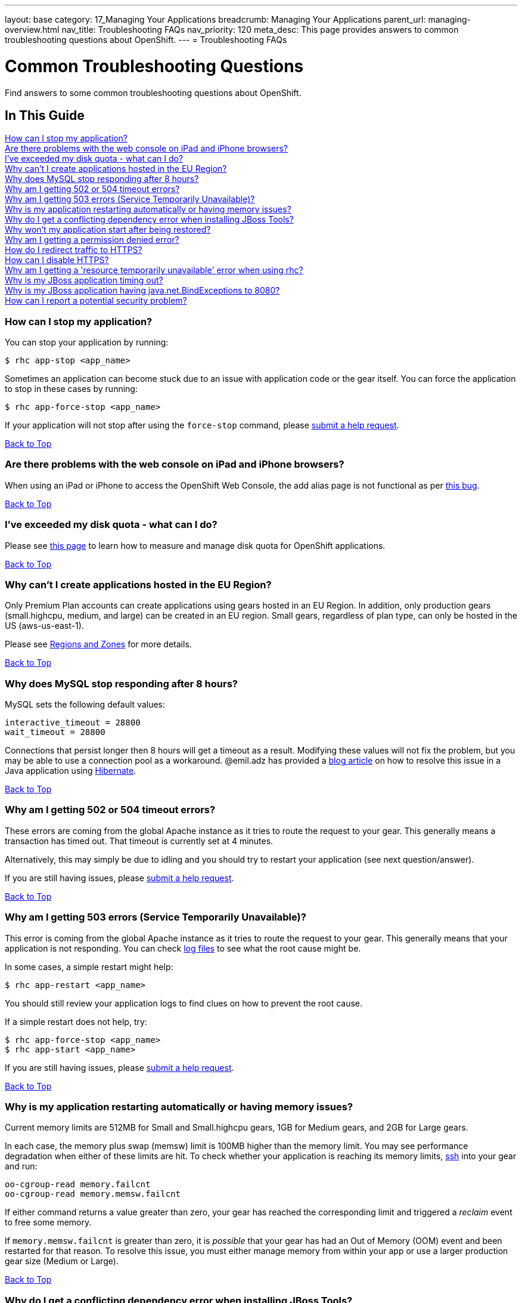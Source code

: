 ---
layout: base
category: 17_Managing Your Applications
breadcrumb: Managing Your Applications
parent_url: managing-overview.html
nav_title: Troubleshooting FAQs
nav_priority: 120
meta_desc: This page provides answers to common troubleshooting questions about OpenShift.
---
= Troubleshooting FAQs

[[top]]
[float]
= Common Troubleshooting Questions
[.lead]
Find answers to some common troubleshooting questions about OpenShift.

== In This Guide
link:#_how_can_i_stop_my_application[How can I stop my application?] +
link:#_are_there_problems_with_the_web_console_on_ipad_and_iphone_browsers[Are there problems with the web console on iPad and iPhone browsers?] +
link:#_i_ve_exceeded_my_disk_quota_what_can_i_do[I've exceeded my disk quota - what can I do?] +
link:#_why_can_t_i_create_applications_hosted_in_the_eu_region[Why can't I create applications hosted in the EU Region?] +
link:#_why_does_mysql_stop_responding_after_8_hours[Why does MySQL stop responding after 8 hours?] +
link:#_why_am_i_getting_502_or_504_timeout_errors[Why am I getting 502 or 504 timeout errors?] +
link:#_why_am_i_getting_503_errors_service_temporarily_unavailable[Why am I getting 503 errors (Service Temporarily Unavailable)?] +
link:#_why_is_my_application_restarting_automatically_or_having_memory_issues[Why is my application restarting automatically or having memory issues?] +
link:#_why_do_i_get_a_conflicting_dependency_error_when_installing_jboss_tools[Why do I get a conflicting dependency error when installing JBoss Tools?] +
link:#_why_won_t_my_application_start_after_being_restored[Why won't my application start after being restored?] +
link:#_why_am_i_getting_a_permission_denied_error[Why am I getting a permission denied error?] +
link:#_how_do_i_redirect_traffic_to_https[How do I redirect traffic to HTTPS?] +
link:#_how_can_i_disable_https[How can I disable HTTPS?] +
link:#_why_am_i_getting_a_resource_temporarily_unavailable_error_when_using_rhc[Why am I getting a 'resource temporarily unavailable' error when using rhc?] +
link:#_why_is_my_jboss_application_timing_out[Why is my JBoss application timing out?] +
link:#_why_is_my_jboss_application_having_java_net_bindexceptions_to_8080[Why is my JBoss application having java.net.BindExceptions to 8080?] +
link:#_how_can_i_report_a_potential_security_problem[How can I report a potential security problem?]

=== How can I stop my application?
You can stop your application by running:

[source, console]
----
$ rhc app-stop <app_name>
----

Sometimes an application can become stuck due to an issue with application code or the gear itself. You can force the application to stop in these cases by running:

[source, console]
----
$ rhc app-force-stop <app_name>
----

If your application will not stop after using the `force-stop` command, please link:/contact[submit a help request].

link:#top[Back to Top]

=== Are there problems with the web console on iPad and iPhone browsers?
When using an iPad or iPhone to access the OpenShift Web Console, the add alias page is not functional as per link:https://bugzilla.redhat.com/show_bug.cgi?id=927149[this bug].

link:#top[Back to Top]

=== I've exceeded my disk quota - what can I do?
Please see link:managing-filesystem.html[this page] to learn how to measure and manage disk quota for OpenShift applications.

link:#top[Back to Top]

=== Why can't I create applications hosted in the EU Region?
Only Premium Plan accounts can create applications using gears hosted in an EU Region. In addition, only production gears (small.highcpu, medium, and large) can be created in an EU region. Small gears, regardless of plan type, can only be hosted in the US (aws-us-east-1).

Please see link:managing-regions-and-zones.html[Regions and Zones] for more details.

link:#top[Back to Top]

=== Why does MySQL stop responding after 8 hours?
MySQL sets the following default values:

[source, console]
----
interactive_timeout = 28800
wait_timeout = 28800
----

Connections that persist longer then 8 hours will get a timeout as a result. Modifying these values will not fix the problem, but you may be able to use a connection pool as a workaround. @emil.adz has provided a link:http://blog-emildesign.rhcloud.com/?p=317[blog article] on how to resolve this issue in a Java application using link:http://hibernate.org/[Hibernate].

link:#top[Back to Top]

=== Why am I getting 502 or 504 timeout errors?
These errors are coming from the global Apache instance as it tries to route the request to your gear. This generally means a transaction has timed out. That timeout is currently set at 4 minutes.

Alternatively, this may simply be due to idling and you should try to restart your application (see next question/answer).

If you are still having issues, please link:/contact[submit a help request].

link:#top[Back to Top]

=== Why am I getting 503 errors (Service Temporarily Unavailable)?
This error is coming from the global Apache instance as it tries to route the request to your gear. This generally means that your application is not responding. You can check link:managing-log-files.html[log files] to see what the root cause might be.

In some cases, a simple restart might help:
[source, console]
----
$ rhc app-restart <app_name>
----

You should still review your application logs to find clues on how to prevent the root cause.

If a simple restart does not help, try:

[source, console]
----
$ rhc app-force-stop <app_name>
$ rhc app-start <app_name>
----

If you are still having issues, please link:/contact[submit a help request].

link:#top[Back to Top]

=== Why is my application restarting automatically or having memory issues?
Current memory limits are 512MB for Small and Small.highcpu gears, 1GB for Medium gears, and 2GB for Large gears.

In each case, the memory plus swap (memsw) limit is 100MB higher than the memory limit.  You may see performance degradation when either of these limits are hit.  To check whether your application is reaching its memory limits, link:managing-remote-connection.html[ssh] into your gear and run:

[source, console]
----
oo-cgroup-read memory.failcnt
oo-cgroup-read memory.memsw.failcnt
----

If either command returns a value greater than zero, your gear has reached the corresponding limit and triggered a _reclaim_ event to free some memory.

If `memory.memsw.failcnt` is greater than zero, it is _possible_ that your gear has had an Out of Memory (OOM) event and been restarted for that reason.  To resolve this issue, you must either manage memory from within your app or use a larger production gear size (Medium or Large).

link:#top[Back to Top]

=== Why do I get a conflicting dependency error when installing JBoss Tools?
If you see a 'Cannot complete the install because of a conflicting dependency' error when trying to install JBoss Tools, update the *Eclipse IDE for Java EE Developers* packages before installing the JBoss OpenShift Tools.

link:#top[Back to Top]

=== Why won't my application start after being restored?
If your application code refers to the internal IP address of either the database server or the application server (127.x.x.x), these values most likely have changed on `rhc app-restore`. You can use link:managing-environment-variables.html[environment variables] to improve the portability of your applications.

link:#top[Back to Top]

=== Why am I getting a permission denied error?
You may see the following error when running `rhc create-app`:

[source, console]
----
Checking ~/.ssh/config
Contacting https://openshift.redhat.com
Found stg.rhcloud.com in ~/.ssh/config... No need to adjust
Now your new domain name is being populated worldwide (this might take a minute)...
Pulling new repo down
Permission denied (publickey,gssapi-keyex,gssapi-with-mic). <1>
fatal: The remote end hung up unexpectedly
Error in git pull
----
<1> This is the error.

You may also see a similar error when using `git clone` or `git push`.

There are several possible reasons for this error:

* You have modified your public SSH key in the web console, but not updated the SSH keys on the machine you using.
* You have modified your SSH keys on the local machine, but not updated your public SSH key in the web console.
* You are using Gnome and the gnome-keyring-manager has cached the old keys.  Logging out and back in to Gnome should resolve this.
* You can try running link:https://help.github.com/articles/error-agent-admitted-failure-to-sign[ssh-add].

link:#top[Back to Top]

=== How do I redirect traffic to HTTPS?
OpenShift supports both HTTP and HTTPS connectivity to your app, but you might need to force a redirect to HTTPS so that nothing is accidentally sent unencrypted when communicating with your applications.

==== For PHP, Ruby and other cartridges that are Apache-based
Applications of all language types except for JBoss and Node.js use Apache. For these applications, you can add an `.htaccess` file in your web root that looks like this:

[source]
----
RewriteEngine on
RewriteCond %{HTTP:X-Forwarded-Proto} !https
RewriteRule .* https://%{HTTP_HOST}%{REQUEST_URI} [R,L]
----

For Python, the `.htaccess` file must be placed inside of the `wsgi` folder.

==== For Node.js Express applications
Create a function like this in your application:

[source, javascript]
----
function redirectSec(req, res, next) {
  if (req.headers['x-forwarded-proto'] == 'http') {
      res.redirect('https://' + req.headers.host + req.path);
  } else {
      return next();
  }
}
----

Then change this line:
[source, javascript]
----
self.app.get(r, self.routes[r]);
----

To this:
[source, javascript]
----
self.app.get(r, redirectSec, self.routes[r]);
----

==== For JBoss AS7 and EAP6
For JBoss AS7/EAP6 applications, you will need to do the following:

In your application, create a file called `jboss-web.xml` in your `repo/src/main/webapp/WEB-INF/` directory with this content:

[source, xml]
----
<jboss-web>
  <security-domain>jboss-web-policy</security-domain>
  <valve>
    <class-name>org.jboss.web.rewrite.RewriteValve</class-name>
  </valve>
</jboss-web>
----

Then, create a `rewrite.properties` file in your `repo/src/main/webapp/WEB-INF/` directory which checks for http and redirects to https:

[source]
----
RewriteCond %{HTTP:X-Forwarded-Proto} http
RewriteRule .* https://%{HTTP_HOST}%{REQUEST_URI} [R,L]
----

A sample `security-constraint` directive in `repo/src/main/webapp/WEB-INF/web.xml` looks like:

[source, xml]
----
<security-constraint>
  <web-resource-collection>
    <url-pattern>/*</url-pattern>
  </web-resource-collection>
  <user-data-constraint>
    <transport-guarantee>CONFIDENTIAL</transport-guarantee>
  </user-data-constraint>
</security-constraint>
----

==== For Tomcat (JBoss EWS)
You can also use security-constraint directives in your web.xml file to force HTTPS connectivity, but your application will go into a Redirect Loop error. To resolve that, you need to do the following:

Update your `repo/.openshift/config/server.xml` file's Connector to look like:

[source, xml]
----
<Connector address="${OPENSHIFT_JBOSSEWS_IP}"
           port="${OPENSHIFT_JBOSSEWS_HTTP_PORT}"
           protocol="HTTP/1.1"
           connectionTimeout="20000"
           redirectPort="443"/>
----

Then add a `Valve` directive to your `repo/.openshift/config/context.xml` file:

[source, xml]
----
<Valve className="org.apache.catalina.valves.RemoteIpValve"
       protocolHeader="x-forwarded-proto" />
----

A sample security-constraint directive in `repo/src/main/webapp/WEB-INF/web.xml` looks like:

[source, xml]
----
<security-constraint>
  <web-resource-collection>
    <url-pattern>/*</url-pattern>
  </web-resource-collection>
  <user-data-constraint>
    <transport-guarantee>CONFIDENTIAL</transport-guarantee>
  </user-data-constraint>
 </security-constraint>
----


Special thanks to many people in the community for helping with this answer: @Martin Borgman, @dmitrygusev, @dmace, and @mitking!

link:#top[Back to Top]

=== How can I disable HTTPS?
By default, all applications are accessible via HTTP and HTTPS. You don't have to do anything differently unless you want to force HTTPS.

link:#top[Back to Top]

=== Why am I getting a 'resource temporarily unavailable' error when using rhc?
This error is a sign that your application has run out of threads/processes to handle requests - for example client-tool(rhc) commands.

You will need to `app-force-stop` your application and debug your code:
[source, console]
----
$rhc app-force-stop <app_name>
----

You can then ssh onto your gear and use one or more of the following commands to help monitor and limit resources:

* `quota -s`    (link:http://archive.oreilly.com/linux/cmd/cmd.csp?path=q/quota[More info])
* `du -sh ~`    (link:http://en.wikipedia.org/wiki/Du_%28Unix%29[More info])
* `lsof -n -P`  (link:http://en.wikipedia.org/wiki/Lsof[More info])
* `top -b -n 1` (link:http://archive.oreilly.com/linux/cmd/cmd.csp?path=t/top[More info])
* `free`        (link:http://archive.oreilly.com/linux/cmd/cmd.csp?path=f/free[More info])
* `ss`          (link:http://www.binarytides.com/linux-ss-command/[More info])
* `vmstat`      (link:http://www.tecmint.com/linux-performance-monitoring-with-vmstat-and-iostat-commands/[More info])
* `iostat`      (link:http://www.tecmint.com/linux-performance-monitoring-with-vmstat-and-iostat-commands/[More info])
* `mpstat`      (link:http://www.linuxcommand.org/man_pages/mpstat1.html[More info])
* `ulimit -a`   (link:http://ss64.com/bash/ulimit.html[More info])

link:#top[Back to Top]

=== Why is my JBoss application timing out?
You may see the following error in your log files when deploying a JBoss application:

[source]
----
ERROR [org.jboss.as.server.deployment.scanner] (DeploymentScanner-threads - 1) JBAS015052: Did not receive a response to the deployment operation within the allowed timeout period [60 seconds]. Check the server configuration file and the server logs to find more about the status of the deployment.
----

To resolve this, locate `.openshift/config/standalone.xml` in your repository and find the following section:

[source, xml]
----
<subsystem xmlns="urn:jboss:domain:deployment-scanner:1.0">
  <deployment-scanner scan-interval="5000" relative-to="jboss.server.base.dir" path="deployments"  />
</subsystem>
----

Add a `deployment-timeout` attribute to the `deployment-scanner` tag with a sufficiently large number. For example:

[source, xml]
----
<subsystem xmlns="urn:jboss:domain:deployment-scanner:1.0">
  <deployment-scanner scan-interval="5000" relative-to="jboss.server.base.dir" path="deployments" deployment-timeout="1200" />
</subsystem>
----

link:#top[Back to Top]

=== Why is my JBoss application having java.net.BindExceptions to 8080?
Typically this error occurs if the connection IP addresses are incorrect. This can happen if you restore an application from a snapshot, or if you used the `standalone.xml` file from a different application.

Instead of hard-coding IP addresses into `standalone.xml`, you should use environment variables, as outlined link:https://developers.openshift.com/en/jbosseap-environment-variables.html[here].

link:#top[Back to Top]

=== How can I report a potential security problem?
If you see an issue with an application hosted on OpenShift Online or with the OpenShift Online site, contact the link:https://access.redhat.com/security/team/contact/[Red Hat Security Response Team].

link:#top[Back to Top]
